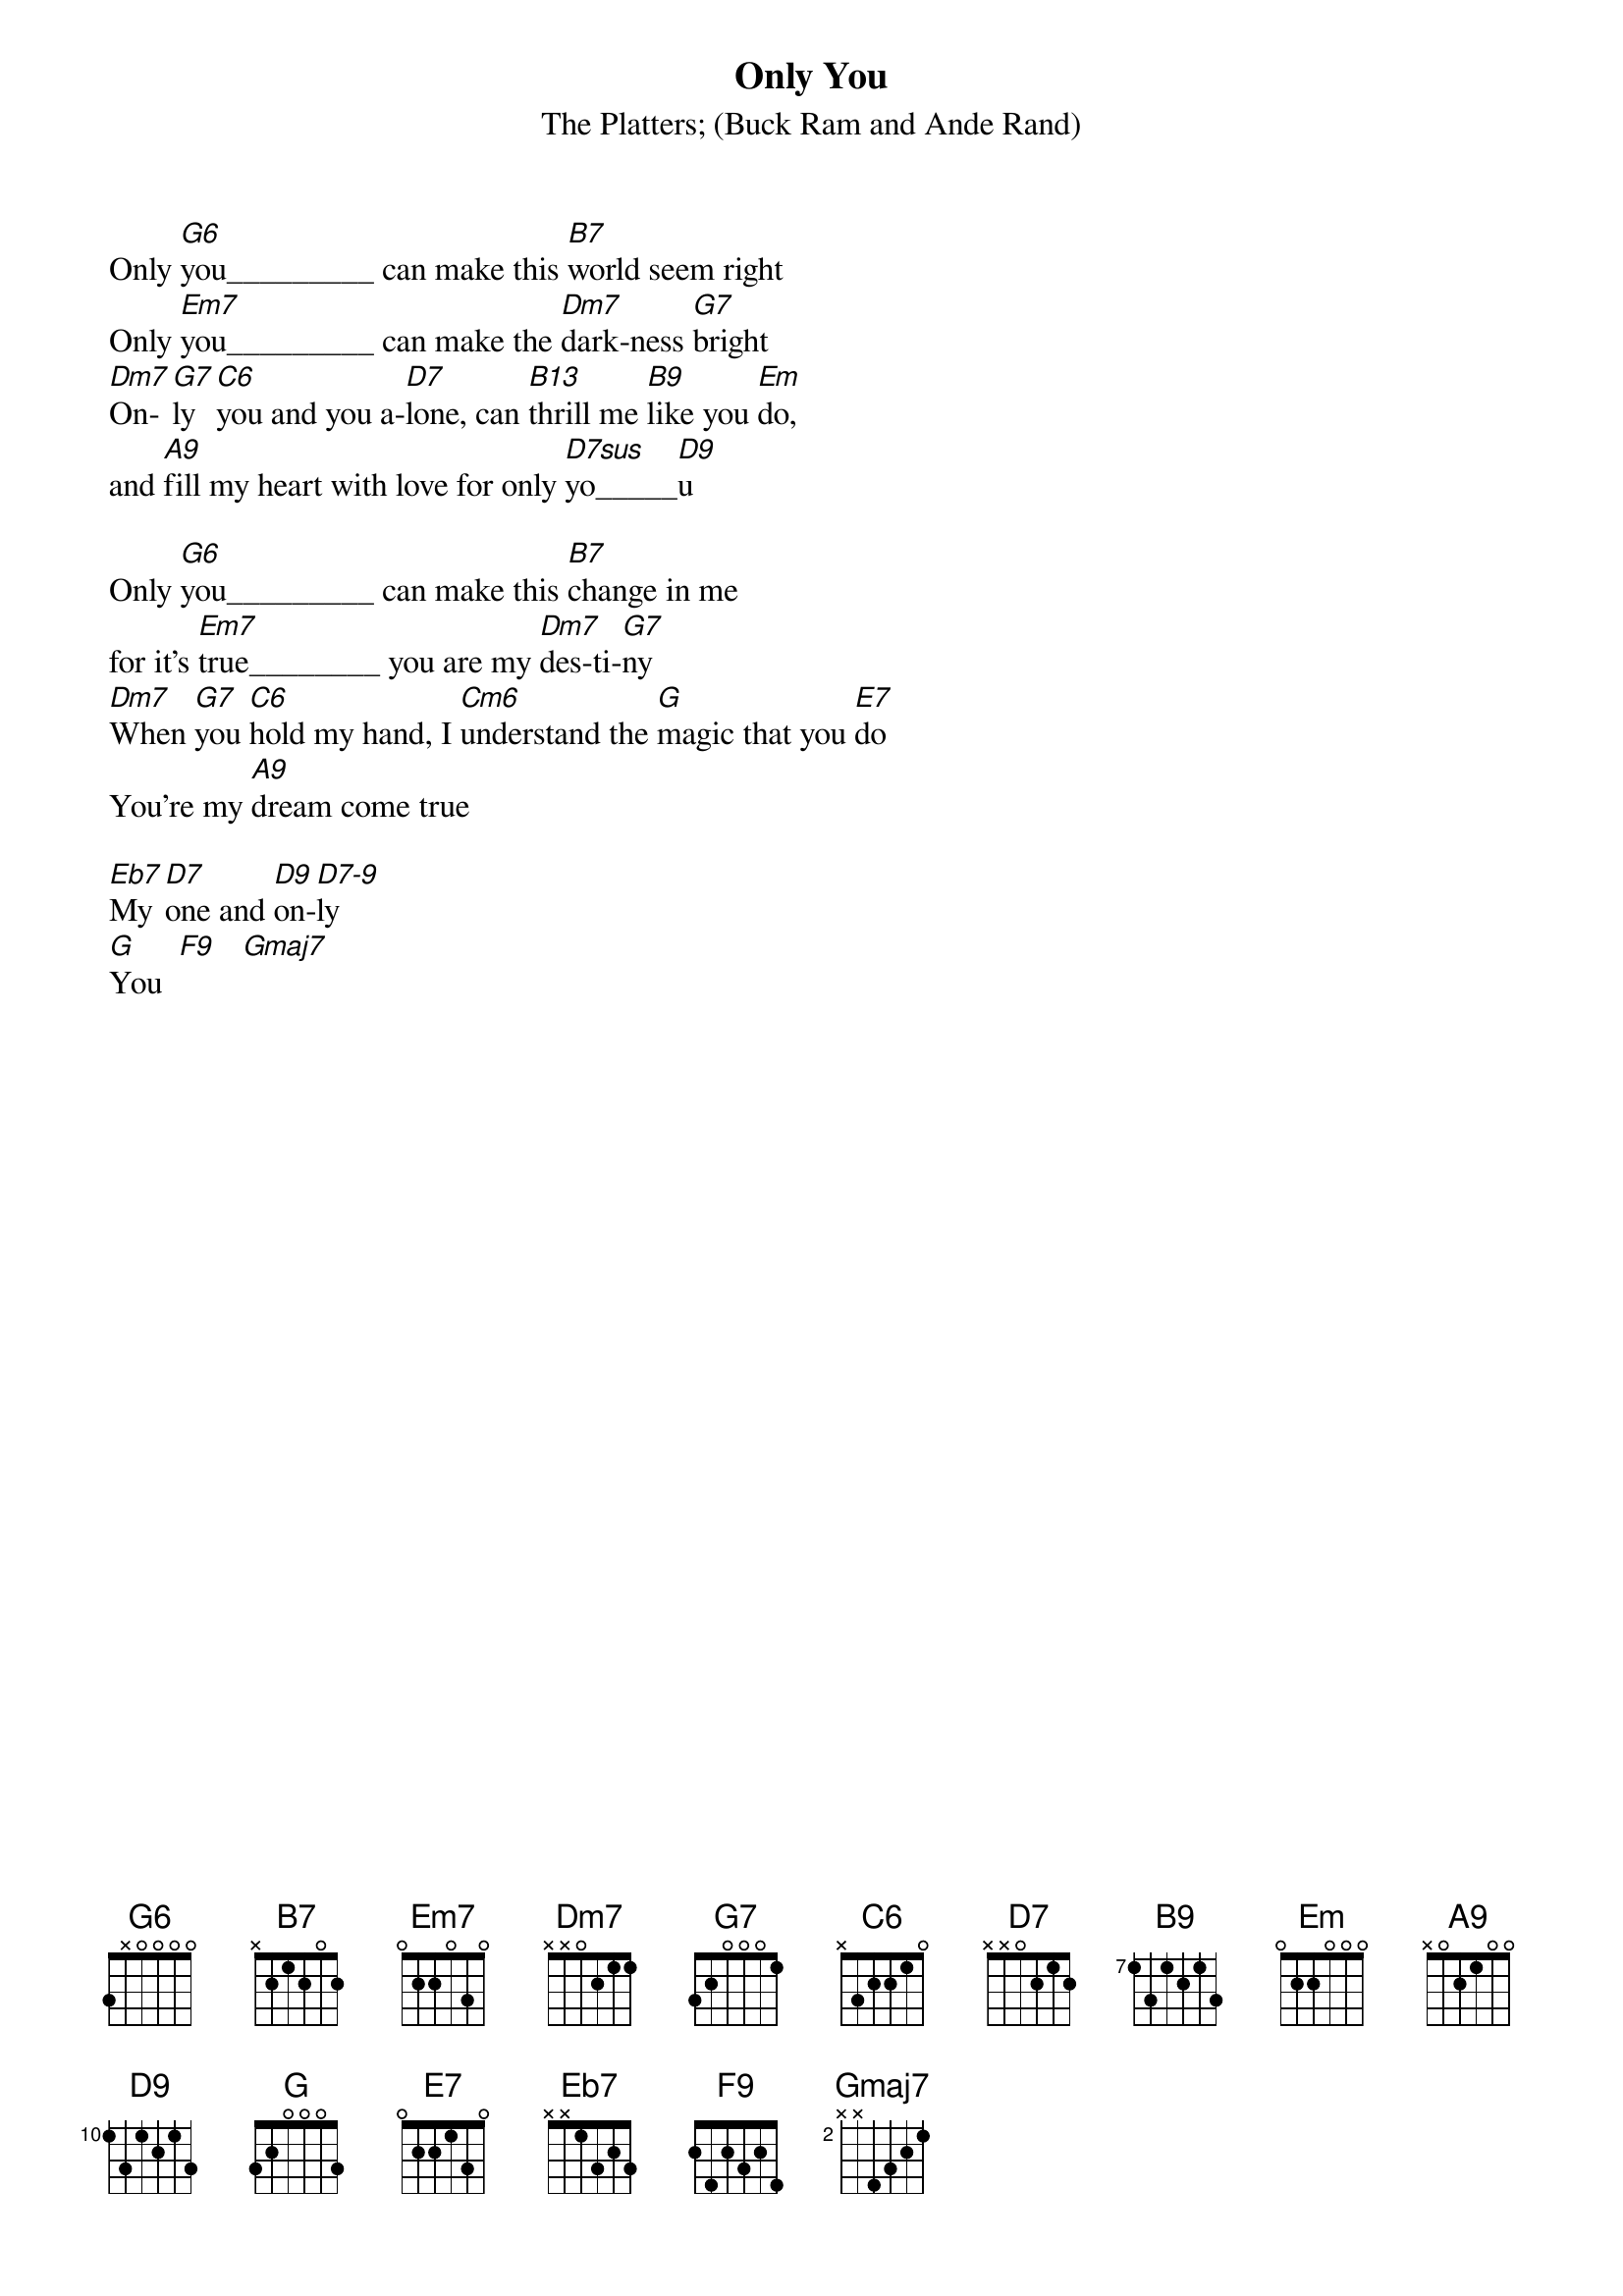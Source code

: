 {t:Only You}
{st:The Platters}
{st:(Buck Ram and Ande Rand)}

Only [G6]you_________ can make this [B7]world seem right
Only [Em7]you_________ can make the [Dm7]dark-ness [G7]bright
[Dm7]On-[G7]ly [C6]you and you a-[D7]lone, can [B13]thrill me [B9]like you [Em]do,
and [A9]fill my heart with love for only [D7sus]yo_____[D9]u

Only [G6]you_________ can make this [B7]change in me
for it's [Em7]true________ you are my [Dm7]des-ti-[G7]ny 
[Dm7]When [G7]you [C6]hold my hand, I [Cm6]understand the [G]magic that you [E7]do        
You're my [A9]dream come true

[Eb7]My [D7]one and [D9]on-[D7-9]ly     
[G]You  [F9]   [Gmaj7]



